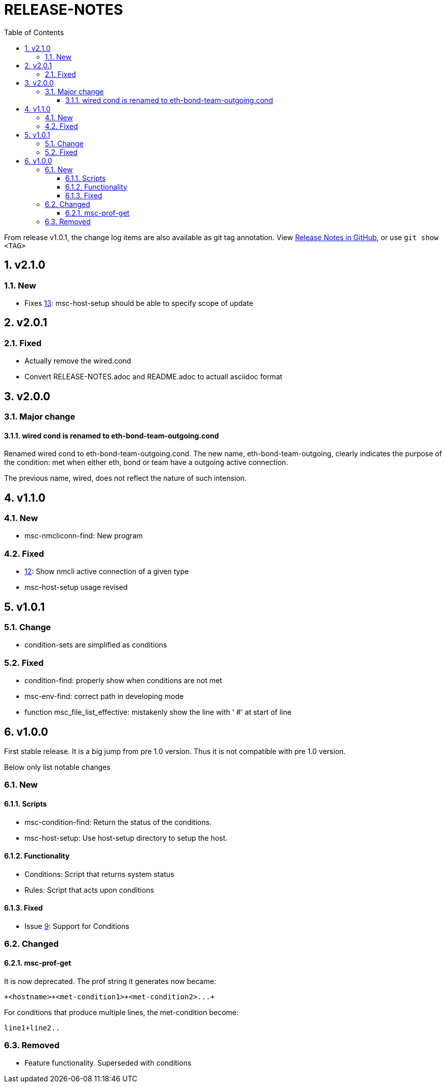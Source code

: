 = RELEASE-NOTES
:toc:
:toclevels: 3
:sectnums:
:sectnumlevels: 3
:showtitle:

From release v1.0.1, the change log items are also available as git tag annotation.
View https://github.com/definite/my-sys-cfg/releases[Release Notes in GitHub], or use `git show <TAG>`

== v2.1.0
=== New
- Fixes https://github.com/definite/my-sys-cfg/issues/13[13]: msc-host-setup should be able to specify scope of update


== v2.0.1
=== Fixed
- Actually remove the wired.cond
- Convert RELEASE-NOTES.adoc and README.adoc to actuall asciidoc format


== v2.0.0
=== Major change
==== wired cond is renamed to eth-bond-team-outgoing.cond
    
Renamed wired cond to eth-bond-team-outgoing.cond. 
The new name, eth-bond-team-outgoing, clearly indicates the purpose of the 
condition: met when either eth, bond or team have a outgoing active connection.

The previous name, wired, does not reflect the nature of such
intension.

== v1.1.0

=== New
- msc-nmcliconn-find: New program 

=== Fixed
- https://github.com/definite/my-sys-cfg/issues/12[12]: Show nmcli active connection of a given type
- msc-host-setup usage revised

== v1.0.1

=== Change
- condition-sets are simplified as conditions 

=== Fixed
- condition-find: properly show when conditions are not met
- msc-env-find: correct path in developing mode
- function msc_file_list_effective: mistakenly show the line with ' #' at start of line


== v1.0.0
First stable release. It is a big jump from pre 1.0 version.
Thus it is not compatible with pre 1.0 version. 

Below only list notable changes

=== New 
==== Scripts

- msc-condition-find: Return the status of the conditions.
- msc-host-setup: Use host-setup directory to setup the host.

==== Functionality

- Conditions: Script that returns system status
- Rules: Script that acts upon conditions

==== Fixed

- Issue 
https://github.com/definite/my-sys-cfg/issues/9[9]: Support for Conditions

=== Changed

==== msc-prof-get 

It is now deprecated. The prof string it generates now became:

----
+<hostname>+<met-condition1>+<met-condition2>...+
----

For conditions that produce multiple lines, the met-condition become:

----
line1+line2..
----

=== Removed

- Feature functionality. Superseded with conditions
  
